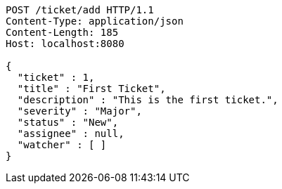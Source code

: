 [source,http,options="nowrap"]
----
POST /ticket/add HTTP/1.1
Content-Type: application/json
Content-Length: 185
Host: localhost:8080

{
  "ticket" : 1,
  "title" : "First Ticket",
  "description" : "This is the first ticket.",
  "severity" : "Major",
  "status" : "New",
  "assignee" : null,
  "watcher" : [ ]
}
----